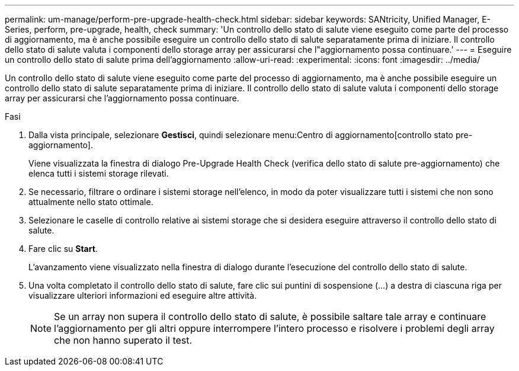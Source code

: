 ---
permalink: um-manage/perform-pre-upgrade-health-check.html 
sidebar: sidebar 
keywords: SANtricity, Unified Manager, E-Series, perform, pre-upgrade, health, check 
summary: 'Un controllo dello stato di salute viene eseguito come parte del processo di aggiornamento, ma è anche possibile eseguire un controllo dello stato di salute separatamente prima di iniziare. Il controllo dello stato di salute valuta i componenti dello storage array per assicurarsi che l"aggiornamento possa continuare.' 
---
= Eseguire un controllo dello stato di salute prima dell'aggiornamento
:allow-uri-read: 
:experimental: 
:icons: font
:imagesdir: ../media/


[role="lead"]
Un controllo dello stato di salute viene eseguito come parte del processo di aggiornamento, ma è anche possibile eseguire un controllo dello stato di salute separatamente prima di iniziare. Il controllo dello stato di salute valuta i componenti dello storage array per assicurarsi che l'aggiornamento possa continuare.

.Fasi
. Dalla vista principale, selezionare *Gestisci*, quindi selezionare menu:Centro di aggiornamento[controllo stato pre-aggiornamento].
+
Viene visualizzata la finestra di dialogo Pre-Upgrade Health Check (verifica dello stato di salute pre-aggiornamento) che elenca tutti i sistemi storage rilevati.

. Se necessario, filtrare o ordinare i sistemi storage nell'elenco, in modo da poter visualizzare tutti i sistemi che non sono attualmente nello stato ottimale.
. Selezionare le caselle di controllo relative ai sistemi storage che si desidera eseguire attraverso il controllo dello stato di salute.
. Fare clic su *Start*.
+
L'avanzamento viene visualizzato nella finestra di dialogo durante l'esecuzione del controllo dello stato di salute.

. Una volta completato il controllo dello stato di salute, fare clic sui puntini di sospensione (...) a destra di ciascuna riga per visualizzare ulteriori informazioni ed eseguire altre attività.
+
[NOTE]
====
Se un array non supera il controllo dello stato di salute, è possibile saltare tale array e continuare l'aggiornamento per gli altri oppure interrompere l'intero processo e risolvere i problemi degli array che non hanno superato il test.

====

